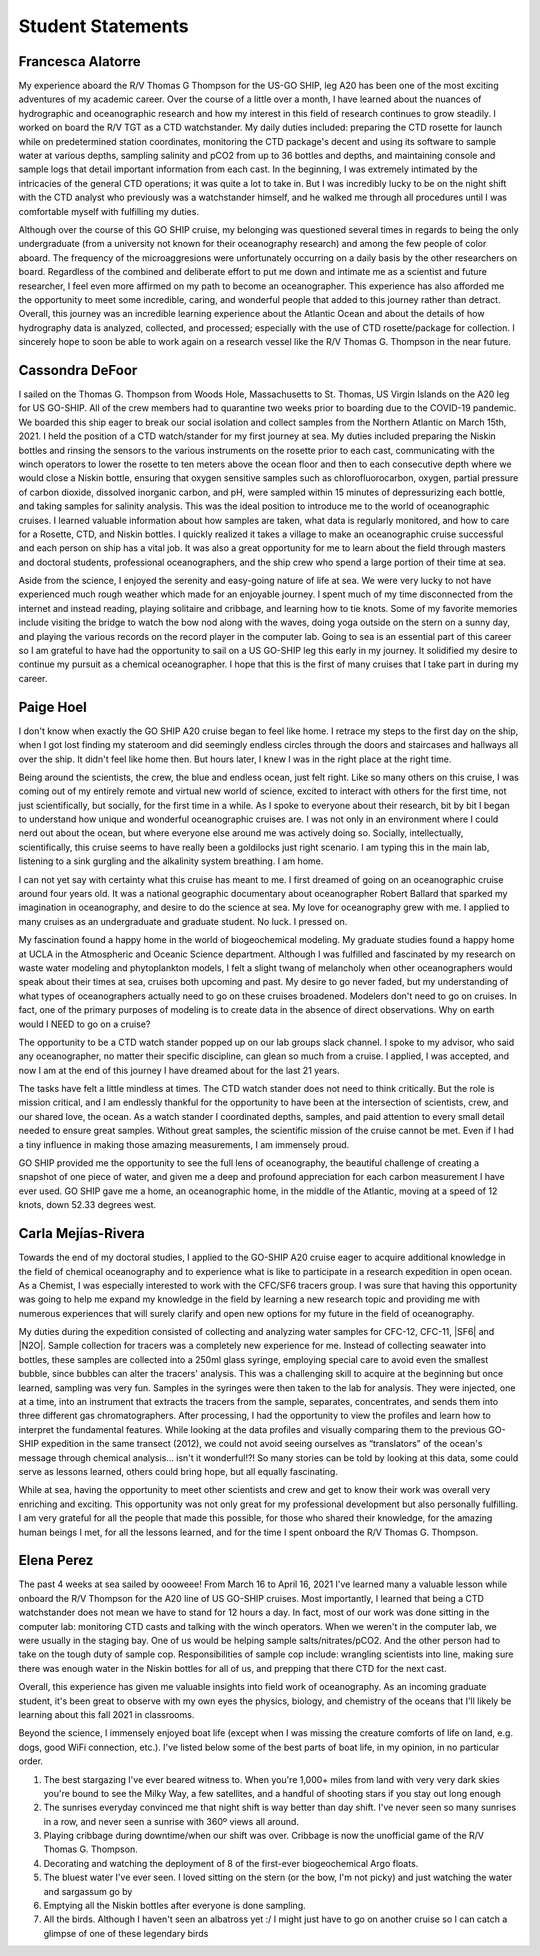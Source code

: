 Student Statements
==================

Francesca Alatorre
------------------
My experience aboard the R/V Thomas G Thompson for the US-GO SHIP, leg A20 has been one of the most exciting adventures of my academic career.
Over the course of a little over a month, I have learned about the nuances of hydrographic and oceanographic research and 
how my interest in this field of research continues to grow steadily.
I worked on board the R/V TGT as a CTD watchstander.
My daily duties included: preparing the CTD rosette for launch while on predetermined station coordinates, 
monitoring the CTD package's decent and using its software to sample water at various depths, sampling salinity and pCO2 from up to 36 bottles and depths, 
and maintaining console and sample logs that detail important information from each cast.
In the beginning, I was extremely intimated by the intricacies of the general CTD operations; it was quite a lot to take in.
But I was incredibly lucky to be on the night shift with the CTD analyst who previously was a watchstander himself,
and he walked me through all procedures until I was comfortable myself with fulfilling my duties. 

Although over the course of this GO SHIP cruise, my belonging was questioned several times in regards to being the only undergraduate 
(from a university not known for their oceanography research) and among the few people of color aboard.
The frequency of the microaggresions were unfortunately occurring on a daily basis by the other researchers on board.
Regardless of the combined and deliberate effort to put me down and intimate me as a scientist and future researcher,
I feel even more affirmed on my path to become an oceanographer.
This experience has also afforded me the opportunity to meet some incredible, caring, and wonderful people that added to this journey rather than detract.
Overall, this journey was an incredible learning experience about the Atlantic Ocean and about the details of how hydrography data is analyzed, 
collected, and processed; especially with the use of CTD rosette/package for collection.
I sincerely hope to soon be able to work again on a research vessel like the R/V Thomas G. Thompson in the near future. 

Cassondra DeFoor
----------------
I sailed on the Thomas G. Thompson from Woods Hole, Massachusetts to St. Thomas, US Virgin Islands on the A20 leg for US GO-SHIP.
All of the crew members had to quarantine two weeks prior to boarding due to the COVID-19 pandemic.
We boarded this ship eager to break our social isolation and collect samples from the Northern Atlantic on March 15th, 2021.
I held the position of a CTD watch/stander for my first journey at sea.
My duties included preparing the Niskin bottles and rinsing the sensors to the various instruments on the rosette prior to each cast, 
communicating with the winch operators to lower the rosette to ten meters above the ocean floor and then to each consecutive depth where 
we would close a Niskin bottle, ensuring that oxygen sensitive samples such as chlorofluorocarbon, oxygen, partial pressure of carbon dioxide, 
dissolved inorganic carbon, and pH, were sampled within 15 minutes of depressurizing each bottle, and taking samples for salinity analysis.
This was the ideal position to introduce me to the world of oceanographic cruises.
I learned valuable information about how samples are taken, what data is regularly monitored, and how to care for a Rosette, CTD, and Niskin bottles.
I quickly realized it takes a village to make an oceanographic cruise successful and each person on ship has a vital job.
It was also a great opportunity for me to learn about the field through masters and doctoral students, professional oceanographers, 
and the ship crew who spend a large portion of their time at sea.

Aside from the science, I enjoyed the serenity and easy-going nature of life at sea.
We were very lucky to not have experienced much rough weather which made for an enjoyable journey.
I spent much of my time disconnected from the internet and instead reading, playing solitaire and cribbage, and learning how to tie knots.
Some of my favorite memories include visiting the bridge to watch the bow nod along with the waves, doing yoga outside on the stern on a sunny day, 
and playing the various records on the record player in the computer lab.
Going to sea is an essential part of this career so I am grateful to have had the opportunity to sail on a US GO-SHIP leg this early in my journey.
It solidified my desire to continue my pursuit as a chemical oceanographer.
I hope that this is the first of many cruises that I take part in during my career.


Paige Hoel
----------
I don't know when exactly the GO SHIP A20 cruise began to feel like home.
I retrace my steps to the first day on the ship, when I got lost finding my stateroom and did seemingly endless circles 
through the doors and staircases and hallways all over the ship.
It didn't feel like home then. But hours later, I knew I was in the right place at the right time.

Being around the scientists, the crew, the blue and endless ocean, just felt right.
Like so many others on this cruise, I was coming out of my entirely remote and virtual new world of science, 
excited to interact with others for the first time, not just scientifically, but socially, for the first time in a while.
As I spoke to everyone about their research, bit by bit I began to understand how unique and wonderful oceanographic cruises are.
I was not only in an environment where I could nerd out about the ocean, but where everyone else around me was actively doing so.
Socially, intellectually, scientifically, this cruise seems to have really been a goldilocks just right scenario.
I am typing this in the main lab, listening to a sink gurgling and the alkalinity system breathing. I am home.

I can not yet say with certainty what this cruise has meant to me.
I first dreamed of going on an oceanographic cruise around four years old.
It was a national geographic documentary about oceanographer Robert Ballard that sparked my imagination in oceanography, and desire to do the science at sea. 
My love for oceanography grew with me. I applied to many cruises as an undergraduate and graduate student. No luck. I pressed on.

My fascination found a happy home in the world of biogeochemical modeling.
My graduate studies found a happy home at UCLA in the Atmospheric and Oceanic Science department.
Although I was fulfilled and fascinated by my research on waste water modeling and phytoplankton models, 
I felt a slight twang of melancholy when other oceanographers would speak about their times at sea, cruises both upcoming and past.
My desire to go never faded, but my understanding of what types of oceanographers actually need to go on these cruises broadened.
Modelers don't need to go on cruises. In fact, one of the primary purposes of modeling is to create data in the absence of direct observations.
Why on earth would I NEED to go on a cruise?

The opportunity to be a CTD watch stander popped up on our lab groups slack channel.
I spoke to my advisor, who said any oceanographer, no matter their specific discipline, can glean so much from a cruise.
I applied, I was accepted, and now I am at the end of this journey I have dreamed about for the last 21 years.

The tasks have felt a little mindless at times. The CTD watch stander does not need to think critically.
But the role is mission critical, and I am endlessly thankful for the opportunity to have been at the intersection of scientists, crew, and our shared love, the ocean.
As a watch stander I coordinated depths, samples, and paid attention to every small detail needed to ensure great samples.
Without great samples, the scientific mission of the cruise cannot be met.
Even if I had a tiny influence in making those amazing measurements, I am immensely proud.

GO SHIP provided me the opportunity to see the full lens of oceanography, the beautiful challenge of creating a snapshot of one piece of water, 
and given me a deep and profound appreciation for each carbon measurement I have ever used.
GO SHIP gave me a home, an oceanographic home, in the middle of the Atlantic, moving at a speed of 12 knots, down 52.33 degrees west.


Carla Mejías-Rivera
-------------------
Towards the end of my doctoral studies, I applied to the GO-SHIP A20 cruise eager to acquire additional knowledge 
in the field of chemical oceanography and to experience what is like to participate in a research expedition in open ocean.
As a Chemist, I was especially interested to work with the CFC/SF6 tracers group.
I was sure that having this opportunity was going to help me expand my knowledge in the field by learning a new research topic 
and providing me with numerous experiences that will surely clarify and open new options for my future in the field of oceanography.  

My duties during the expedition consisted of collecting and analyzing water samples for CFC-12, CFC-11, |SF6| and |N2O|.
Sample collection for tracers was a completely new experience for me.
Instead of collecting seawater into bottles, these samples are collected into a 250ml glass syringe, 
employing special care to avoid even the smallest bubble, since bubbles can alter the tracers' analysis.
This was a challenging skill to acquire at the beginning but once learned, sampling was very fun.
Samples in the syringes were then taken to the lab for analysis.
They were injected, one at a time, into an instrument that extracts the tracers from the sample, separates, concentrates, 
and sends them into three different gas chromatographers. 
After processing, I had the opportunity to view the profiles and learn how to interpret the fundamental features.
While looking at the data profiles and visually comparing them to the previous GO-SHIP expedition in the same transect (2012), 
we could not avoid seeing ourselves as “translators” of the ocean's message through chemical analysis... isn't it wonderful!?!
So many stories can be told by looking at this data, some could serve as lessons learned, others could bring hope, but all equally fascinating. 

While at sea, having the opportunity to meet other scientists and crew and get to know their work was overall very enriching and exciting.
This opportunity was not only great for my professional development but also personally fulfilling.
I am very grateful for all the people that made this possible, for those who shared their knowledge, 
for the amazing human beings I met, for all the lessons learned, and for the time I spent onboard the R/V Thomas G. Thompson.


Elena Perez
-----------
The past 4 weeks at sea sailed by oooweee!
From March 16 to April 16, 2021 I've learned many a valuable lesson while onboard the R/V Thompson for the A20 line of US GO-SHIP cruises.
Most importantly, I learned that being a CTD watchstander does not mean we have to stand for 12 hours a day.
In fact, most of our work was done sitting in the computer lab: monitoring CTD casts and talking with the winch operators.
When we weren't in the computer lab, we were usually in the staging bay.
One of us would be helping sample salts/nitrates/pCO2.
And the other person had to take on the tough duty of sample cop.
Responsibilities of sample cop include: wrangling scientists into line, making sure there was enough water in the Niskin bottles for all of us, and prepping that there CTD for the next cast.

Overall, this experience has given me valuable insights into field work of oceanography.
As an incoming graduate student, it's been great to observe with my own eyes the physics, biology, 
and chemistry of the oceans that I'll likely be learning about this fall 2021 in classrooms. 

Beyond the science, I immensely enjoyed boat life (except when I was missing the creature comforts of life on land, e.g. dogs, good WiFi connection, etc.).
I've listed below some of the best parts of boat life, in my opinion, in no particular order.

1) The best stargazing I've ever beared witness to. When you're 1,000+ miles from land with very very dark skies you're bound to see the Milky Way, a few satellites, and a handful of shooting stars if you stay out long enough


2) The sunrises everyday convinced me that night shift is way better than day shift. I've never seen so many sunrises in a row, and never seen a sunrise with 360º views all around.


3) Playing cribbage during downtime/when our shift was over. Cribbage is now the unofficial game of the R/V Thomas G. Thompson.


4) Decorating and watching the deployment of 8 of the first-ever biogeochemical Argo floats.


5) The bluest water I've ever seen. I loved sitting on the stern (or the bow, I'm not picky) and just watching the water and sargassum go by


6) Emptying all the Niskin bottles after everyone is done sampling.


7) All the birds. Although I haven't seen an albatross yet :/ I might just have to go on another cruise so I can catch a glimpse of one of these legendary birds
